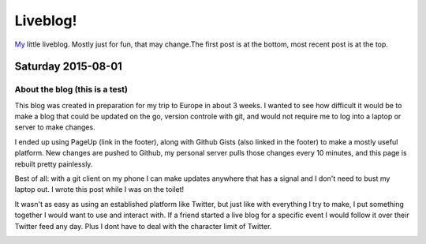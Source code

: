 Liveblog!
=========

`My`_ little liveblog. Mostly just for fun, that may change.The first post is at the bottom, most recent post is at the top.

.. _My: http://elijahcaine.me

Saturday 2015-08-01
-------------------

About the blog (this is a test)
~~~~~~~~~~~~~~~~~~~~~~~~~~~~~~~

This blog was created in preparation for my trip to Europe in about 3 weeks. I wanted to see how difficult it would be to make a blog that could be updated on the go, version controle with git, and would not require me to log into a laptop or server to make changes.

I ended up using PageUp (link in the footer), along with Github Gists (also linked in the footer) to make a mostly useful platform. New changes are pushed to Github, my personal server pulls those changes every 10 minutes, and this page is rebuilt pretty painlessly.

Best of all: with a git client on my phone I can make updates anywhere that has a signal and I don't need to bust my laptop out. I wrote this post while I was on the toilet!

It wasn't as easy as using an established platform like Twitter, but just like with everything I try to make, I put something together I would want to use and interact with. If a friend started a live blog for a specific event I would follow it over their Twitter feed any day. Plus I dont have to deal with the character limit of Twitter.

.. image:: http://imgur.com/m0RJxCk.png
	:width: 100%